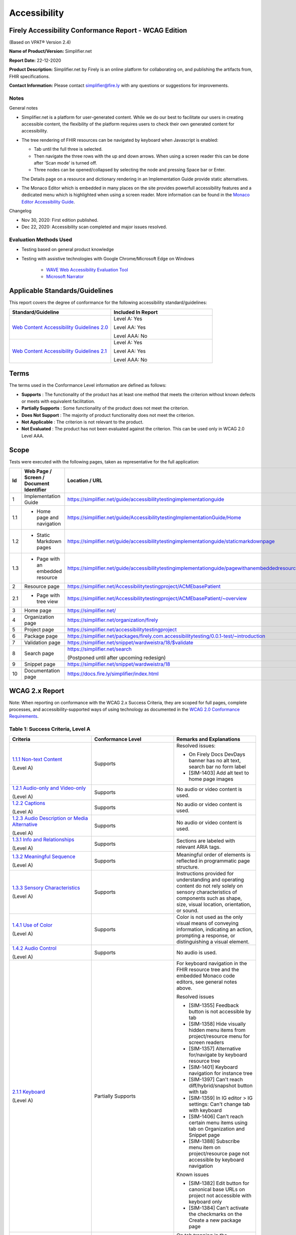 .. _accessibility:

Accessibility
=============

Firely Accessibility Conformance Report - WCAG Edition
------------------------------------------------------

(Based on VPAT® Version 2.4)

**Name of Product/Version:** Simplifier.net  

**Report Date:** 22-12-2020  

**Product Description:** Simplifier.net by Firely is an online platform for collaborating on,
and publishing the artifacts from, FHIR specifications.

**Contact Information:** Please contact simplifier@fire.ly with any questions or suggestions
for improvements.

Notes
~~~~~

General notes

* Simplifier.net is a platform for user-generated content. While we do our best to facilitate
  our users in creating accessible content, the flexibility of the platform requires users to
  check their own generated content for accessibility.

* The tree rendering of FHIR resources can be navigated by keyboard when Javascript is enabled:
  
  - Tab until the full three is selected.
  - Then navigate the three rows with the up and down arrows. When using a screen reader this
    can be done after 'Scan mode' is turned off.
  - Three nodes can be opened/collapsed by selecting the node and pressing Space bar or Enter.

  The Details page on a resource and dictionary rendering in an Implementation Guide provide
  static alternatives.

* The Monaco Editor which is embedded in many places on the site provides powerfull accessibility
  features and a dedicated menu which is highlighted when using a screen reader. More information
  can be found in the `Monaco Editor Accessibility Guide <https://github.com/microsoft/monaco-editor/wiki/Monaco-Editor-Accessibility-Guide>`_.

Changelog

* Nov 30, 2020: First edition published.
* Dec 22, 2020: Accessibility scan completed and major issues resolved.

Evaluation Methods Used
~~~~~~~~~~~~~~~~~~~~~~~

* Testing based on general product knowledge
* Testing with assistive technologies with Google Chrome/Microsoft Edge on Windows

   * `WAVE Web Accessibility Evaluation Tool`_

   * `Microsoft Narrator`_

Applicable Standards/Guidelines
-------------------------------

This report covers the degree of conformance for the following
accessibility standard/guidelines:

.. list-table::
  :widths: 10 10
  :header-rows: 1

  * - Standard/Guideline
    - Included In Report

  * - `Web Content Accessibility Guidelines 2.0`_
    - Level A: Yes
      
      Level AA: Yes
      
      Level AAA: No

  * - `Web Content Accessibility Guidelines 2.1`_
    - Level A: Yes
      
      Level AA: Yes
      
      Level AAA: No

Terms
-----

The terms used in the Conformance Level information are defined as
follows:

-  **Supports** : The functionality of the product has at least one
   method that meets the criterion without known defects or meets with
   equivalent facilitation.
-  **Partially Supports** : Some functionality of the product does not
   meet the criterion.
-  **Does Not Support** : The majority of product functionality does not
   meet the criterion.
-  **Not Applicable** : The criterion is not relevant to the product.
-  **Not Evaluated** : The product has not been evaluated against the
   criterion. This can be used only in WCAG 2.0 Level AAA.


Scope
------

Tests were executed with the following pages, taken as representative for the full application:

.. list-table::
  :widths: 10 10 10
  :header-rows: 1

  * - Id
    - Web Page / Screen / Document Identifier
    - Location / URL
  * - 1
    - Implementation Guide
    - https://simplifier.net/guide/accessibilitytestingimplementationguide
  * - 1.1
    - * Home page and navigation
    - https://simplifier.net/guide/AccessibilitytestingImplementationGuide/Home
  * - 1.2
    - * Static Markdown pages
    - https://simplifier.net/guide/accessibilitytestingimplementationguide/staticmarkdownpage
  * - 1.3
    - * Page with an embedded resource
    - https://simplifier.net/guide/accessibilitytestingimplementationguide/pagewithanembeddedresource
  * - 2
    - Resource page
    - https://simplifier.net/Accessibilitytestingproject/ACMEbasePatient
  * - 2.1
    - * Page with tree view
    - https://simplifier.net/Accessibilitytestingproject/ACMEbasePatient/~overview
  * - 3
    - Home page
    - https://simplifier.net/
  * - 4
    - Organization page
    - https://simplifier.net/organization/firely
  * - 5
    - Project page
    - https://simplifier.net/accessibilitytestingproject
  * - 6
    - Package page
    - https://simplifier.net/packages/firely.com.accessibilitytesting/0.0.1-test/~introduction
  * - 7
    - Validation page
    - https://simplifier.net/snippet/wardweistra/18/$validate
  * - 8
    - Search page
    - https://simplifier.net/search
      
      (Postponed until after upcoming redesign)
  * - 9
    - Snippet page
    - https://simplifier.net/snippet/wardweistra/18
  * - 10
    - Documentation page
    - https://docs.fire.ly/simplifier/index.html
   

WCAG 2.x Report
---------------

Note: When reporting on conformance with the WCAG 2.x Success Criteria,
they are scoped for full pages, complete processes, and
accessibility-supported ways of using technology as documented in the
`WCAG 2.0 Conformance Requirements`_.

Table 1: Success Criteria, Level A
~~~~~~~~~~~~~~~~~~~~~~~~~~~~~~~~~~

.. list-table::
  :widths: 10 10 10
  :header-rows: 1

  * - Criteria
    - Conformance Level
    - Remarks and Explanations

  * - `1.1.1 Non-text Content`_
      
      (Level A)
    - Supports
    - Resolved issues:

      * On Firely Docs DevDays banner has no alt text, search bar no form label
      * [SIM-1403] Add alt text to home page images

  * - `1.2.1 Audio-only and Video-only`_
      
      (Level A)
    - Supports
    - No audio or video content is used.

  * - `1.2.2 Captions`_
      
      (Level A)
    - Supports
    - No audio or video content is used.

  * - `1.2.3 Audio Description or Media Alternative`_
      
      (Level A)
    - Supports
    - No audio or video content is used.

  * - `1.3.1 Info and Relationships`_
      
      (Level A)
    - Supports
    - Sections are labeled with relevant ARIA tags.

  * - `1.3.2 Meaningful Sequence`_
      
      (Level A)
    - Supports
    - Meaningful order of elements is reflected in programmatic page structure.

  * - `1.3.3 Sensory Characteristics`_
      
      (Level A)
    - Supports
    - Instructions provided for understanding and operating content do not rely solely on sensory characteristics
      of components such as shape, size, visual location, orientation, or sound.

  * - `1.4.1 Use of Color`_
  
      (Level A)
    - Supports
    - Color is not used as the only visual means of conveying information, indicating an action, prompting a
      response, or distinguishing a visual element.

  * - `1.4.2 Audio Control`_
  
      (Level A)
    - Supports
    - No audio is used.

  * - `2.1.1 Keyboard`_
  
      (Level A)
    - Partially Supports
    - For keyboard navigation in the FHIR resource tree and the embedded Monaco code editors, see general notes above.

      Resolved issues

      * [SIM-1355] Feedback button is not accessible by tab
      * [SIM-1358] Hide visually hidden menu items from project/resource menu for screen readers
      * [SIM-1357] Alternative for/navigate by keyboard resource tree
      * [SIM-1401] Keyboard navigation for instance tree
      * [SIM-1397] Can't reach diff/hybrid/snapshot button with tab
      * [SIM-1359] In IG editor > IG settings: Can't change tab with keyboard
      * [SIM-1406] Can't reach certain menu items using tab on Organization and Snippet page
      * [SIM-1388] Subscribe menu item on project/resource page not accessible by keyboard navigation

      Known issues

      * [SIM-1382] Edit button for canonical base URLs on project not accessible with keyboard only
      * [SIM-1384] Can't activate the checkmarks on the Create a new package page

  * - `2.1.2 No Keyboard Trap`_
  
      (Level A)
    - Partially Supports
    - On tab trapping in the embedded Monaco code editors, see general note above.
      
      Resolved issues

      * [SIM-1354] The code editor for project settings is a keyboard trap and needs to be replaced with code editor used elsewhere.
      * [SIM-1380] keyboard trap: manage dependencies on project, search field
      * [SIM-1379] keyboard trap: create new package, release notes field

      Known issues

      * [SIM-1378] keyboard trap: create issue on project / add comment on issue
      * [SIM-1381] keyboard trap: create script connector

  * - `2.1.4 Character Key Shortcuts`_
  
      (Level A 2.1 only)
    - Supports
    - No keyboard shortcuts are used, except in Monaco code editor, which provides its own accessibility menu and options.

  * - `2.2.1 Timing Adjustable`_
  
      (Level A)
    - Supports
    - No timings are used.

  * - `2.2.2 Pause, Stop, Hide`_
      
      (Level A)
    - Supports
    - All scrolling, moving content (for example the log output from file import or package generation)
      are started based on user input and pause at the end for review.

  * - `2.3.1 Three Flashes or Below Threshold`_
      
      (Level A)
    - Supports
    - No flashing content is used.

  * - `2.4.1 Bypass Blocks`_
      
      (Level A)
    - Supports
    - Resolved issues
      
      * [SIM-1365] Make it easier to skip to main content by providing ARIA indications for blocks.

  * - `2.4.2 Page Titled`_
      
      (Level A)
    - Supports
    - Resolved issues

      * [SIM-1366] Reverse page title order: Content for repeated SIMPLIFIER.net

      Known issues

      * [SIM-1367] Consider using different page title per resource/project/package tab

  * - `2.4.3 Focus Order`_
      
      (Level A)
    - Supports
    - Resolved issues

      * [SIM-1358] Put project/package/resource menu in right tab order. 
      * [SIM-1358] Main buttons of project/package/resource menu are not selectable

  * - `2.4.4 Link Purpose (In Context)`_
      
      (Level A)
    - Supports
    - Resolved issues:
      
      * [SIM-1411] Validation page has nondescriptive links
      * [SIM-1369] Better text around Avatar image/link

  * - `2.5.1 Pointer Gestures`_
      
      (Level A 2.1 only)
    - Partially Supports
    - Known issues:
    
      * [SIM-1371] Drag and drop for page reordering in IG editor has no keyboard/button alternative
      * [SIM-1387] Unable to succesfully navigate account avatar with keyboard only

  * - `2.5.2 Pointer Cancellation`_
      
      (Level A 2.1 only)
    - Supports
    - No actions are executed on mouse down event.

  * - `2.5.3 Label in Name`_
      
      (Level A 2.1 only)
    - Supports
    - 

  * - `2.5.4 Motion Actuation`_
      
      (Level A 2.1 only)
    - Supports
    - No motion is used.

  * - `3.1.1 Language of Page`_
      
      (Level A)
    - Supports
    - Resolved issues
      
      * [SIM-1372] Define English as the language for every Simplifier page

  * - `3.2.1 On Focus`_
      
      (Level A)
    - Supports
    - No change of context is executed when changing focus.

  * - `3.2.2 On Input`_
      
      (Level A)
    - Supports
    - No change of context is executed when changing input, without user actuation.

  * - `3.3.1 Error Identification`_
      
      (Level A)
    - Partially Supports
    - Known issues
      
      * [SIM-1373] Error message on deleting team with packages/project linked is time based
      * [SIM-1413] Incorrect URL message on Account settings page is time based
      * Confirmation of copied canonical or resource is time based popup

  * - `3.3.2 Labels or Instructions`_
      
      (Level A)
    - Supports
    - Resolved issues
      
      * [SIM-1374] No label for main search bar on home page and search bar on other pages

  * - `4.1.1 Parsing`_
      
      (Level A)
    - Partially Supports
    - Resolved issues
      
      * [SIM-1398] Broken ARIA menu in Avatar drop down menu
      * [SIM-1399] Broken ARIA menu in resource settings menu item
      * [SIM-1400] Broken ARIA menus in project
      * [SIM-1416] Broken ARIA menus in Signup page and Home signup form
      * [SIM-1386] W3 Validator reports errors on certain pages.
      
      Known issues

      * [SIM-1389] Tree rendering HTML errors
      
  * - `4.1.2 Name, Role, Value`_
      
      (Level A)
    - Partially Supports
    - Resolved issues

      * [SIM-1368] Buttons without text: Copy button next to API link, Canonical link, (embed) Snippet URL, etc.
      
      Known issues
    
      * [SIM-1384] Check boxes on package creation third tab are not tab accessible.


Table 2: Success Criteria, Level AA
~~~~~~~~~~~~~~~~~~~~~~~~~~~~~~~~~~~

.. list-table::
  :widths: 10 10 10
  :header-rows: 1

  * - Criteria
    - Conformance Level
    - Remarks and Explanations

  * - `1.2.4 Captions (Live)`_
    
      (Level AA)
    - Supports
    - No (live) audio used.

  * - `1.2.5 Audio Description (Prerecorded)`_
    
      (Level AA)
    - Supports
    - No video content used.

  * - `1.3.4 Orientation`_
    
      (Level AA 2.1 only)
    - Supports
    - Site does not fixate a particular screen orientation.

  * - `1.3.5 Identify Input Purpose`_
    
      (Level AA 2.1 only)
    - Partially Supports
    - Known issues
    
      * [SIM-1376] Use standard input type on Signup, Login and Account Settings (eg type=name)

  * - `1.4.3 Contrast (Minimum)`_
    
      (Level AA)
    - Partially Supports
    - On constrast in the embedded Monaco code editors, see general note above.
      
      Contrast issues on website header and footer and Implementation Guides footer have been resolved [SIM-1377].
      Contrast issues in website main content will be addressed in upcoming change of website colors.
    
  * - `1.4.4 Resize text`_
    
      (Level AA)
    - Supports
    - No loss of function at 200% zoom level.

  * - `1.4.5 Images of Text`_
    
      (Level AA)
    - Supports
    - No images of text are used.

  * - `1.4.10 Reflow`_
    
      (Level AA 2.1 only)
    - Supports
    - Even in small view ports website reflows and content is still accessible.

  * - `1.4.11 Non-text Contrast`_
    
      (Level AA 2.1 only)
    - Supports
    - Images not used as replacement for user interface components or for required understanding.

  * - `1.4.12 Text Spacing`_
    
      (Level AA 2.1 only)
    - Supports
    - No loss of function found with large fonts, line height and spacing.

  * - `1.4.13 Content on Hover or Focus`_
    
      (Level AA 2.1 only)
    - Supports
    - Note: For seeing the content that appears in the resource tree-rendering on mouse over,
      click the element to make it persistent and not disappear on removal of mouse focus.

  * - `2.4.5 Multiple Ways`_
    
      (Level AA)
    - Supports
    - All user content on Simplifier.net is reachable via Search and direct navigation via owning organization/project/packages.
      
      Implementation Guides have support for providing a Table of Contents of all pages.

  * - `2.4.6 Headings and Labels`_
    
      (Level AA)
    - Supports
    - Resolved issues

      * [SIM-1396] Make tabs on resource/project/etc. page headings and indicate active state      
      * [SIM-1405] Feedback popup is missing label and has orphaned label
      * [SIM-1408] Missing form labels and empty buttons on Project page

  * - `2.4.7 Focus Visible`_
    
      (Level AA)
    - Supports
    - Resolved issues
      
      * [SIM-1356] Avatar shows no visible indication of being selected with tab

  * - `3.1.2 Language of Parts`_
    
      (Level AA)
    - Supports
    - Website is only provided in English, which is indicated as page language.

      Note: User defined text currently has no way to deviate from English language. This will be done later when support for IG translation is added.

  * - `3.2.3 Consistent Navigation`_
    
      (Level AA)
    - Supports
    - The menu is provided consistently throughout the site. Exceptions:

      * Full page editors that open in new window: Differential in resource history, Update resource in standalone editor, Implementation Guide editor.
      * Implementation guides have a navigation defined by the style chosen by the publishing user.

  * - `3.2.4 Consistent Identification`_
    
      (Level AA)
    - Supports
    - 

  * - `3.3.3 Error Suggestion`_
    
      (Level AA)
    - Supports
    - Where solutions to possible errors are known the site tries to prevent you from making them beforehand.
      Examples: Providing dropdowns of possible values or automatically fixing duplicate URLs.

  * - `3.3.4 Error Prevention (Legal, Financial, Data)`_
    
      (Level AA)
    - Supports
    - No financial transactions, legal transactions or test results are handled.
      All data delete operations require an extra confirmation step.

  * - `4.1.3 Status Messages`_
    
      (Level AA 2.1 only)
    - Supports
    - There where status is conveyed by graphical elements, like a progress bar, the status is programmatically available to the user agent.

.. _Web Content Accessibility Guidelines 2.0: http://www.w3.org/TR/2008/REC-WCAG20-20081211
.. _Web Content Accessibility Guidelines 2.1: https://www.w3.org/TR/WCAG21
.. _WCAG 2.0 Conformance Requirements: https://www.w3.org/TR/WCAG20/#conformance-reqs

.. _WAVE Web Accessibility Evaluation Tool: https://wave.webaim.org/
.. _Microsoft Narrator: https://support.microsoft.com/en-us/windows/complete-guide-to-narrator-e4397a0d-ef4f-b386-d8ae-c172f109bdb1

.. _1.1.1 Non-text Content: http://www.w3.org/TR/WCAG20/#text-equiv-all
.. _1.2.1 Audio-only and Video-only: http://www.w3.org/TR/WCAG20/#media-equiv-av-only-alt
.. _1.2.2 Captions: http://www.w3.org/TR/WCAG20/#media-equiv-captions
.. _1.2.3 Audio Description or Media Alternative: http://www.w3.org/TR/WCAG20/#media-equiv-audio-desc
.. _1.3.1 Info and Relationships: http://www.w3.org/TR/WCAG20/#content-structure-separation-programmatic
.. _1.3.2 Meaningful Sequence: http://www.w3.org/TR/WCAG20/#content-structure-separation-sequence
.. _1.3.3 Sensory Characteristics: http://www.w3.org/TR/WCAG20/#content-structure-separation-understanding
.. _1.4.1 Use of Color: http://www.w3.org/TR/WCAG20/#visual-audio-contrast-without-color
.. _1.4.2 Audio Control: http://www.w3.org/TR/WCAG20/#visual-audio-contrast-dis-audio
.. _2.1.1 Keyboard: http://www.w3.org/TR/WCAG20/#keyboard-operation-keyboard-operable
.. _2.1.2 No Keyboard Trap: http://www.w3.org/TR/WCAG20/#keyboard-operation-trapping
.. _2.1.4 Character Key Shortcuts: https://www.w3.org/TR/WCAG21/#character-key-shortcuts
.. _2.2.1 Timing Adjustable: http://www.w3.org/TR/WCAG20/#time-limits-required-behaviors
.. _2.2.2 Pause, Stop, Hide: http://www.w3.org/TR/WCAG20/#time-limits-pause
.. _2.3.1 Three Flashes or Below Threshold: http://www.w3.org/TR/WCAG20/#seizure-does-not-violate
.. _2.4.1 Bypass Blocks: http://www.w3.org/TR/WCAG20/#navigation-mechanisms-skip
.. _2.4.2 Page Titled: http://www.w3.org/TR/WCAG20/#navigation-mechanisms-title
.. _2.4.3 Focus Order: http://www.w3.org/TR/WCAG20/#navigation-mechanisms-focus-order
.. _2.4.4 Link Purpose (In Context): http://www.w3.org/TR/WCAG20/#navigation-mechanisms-refs
.. _2.5.1 Pointer Gestures: https://www.w3.org/TR/WCAG21/#pointer-gestures
.. _2.5.2 Pointer Cancellation: https://www.w3.org/TR/WCAG21/#pointer-cancellation
.. _2.5.3 Label in Name: https://www.w3.org/TR/WCAG21/#label-in-name
.. _2.5.4 Motion Actuation: https://www.w3.org/TR/WCAG21/#motion-actuation
.. _3.1.1 Language of Page: http://www.w3.org/TR/WCAG20/#meaning-doc-lang-id
.. _3.2.1 On Focus: http://www.w3.org/TR/WCAG20/#consistent-behavior-receive-focus
.. _3.2.2 On Input: http://www.w3.org/TR/WCAG20/#consistent-behavior-unpredictable-change
.. _3.3.1 Error Identification: http://www.w3.org/TR/WCAG20/#minimize-error-identified
.. _3.3.2 Labels or Instructions: http://www.w3.org/TR/WCAG20/#minimize-error-cues
.. _4.1.1 Parsing: http://www.w3.org/TR/WCAG20/#ensure-compat-parses
.. _4.1.2 Name, Role, Value: http://www.w3.org/TR/WCAG20/#ensure-compat-rsv

.. _1.2.4 Captions (Live): http://www.w3.org/TR/WCAG20/#media-equiv-real-time-captions
.. _1.2.5 Audio Description (Prerecorded): http://www.w3.org/TR/WCAG20/#media-equiv-audio-desc-only
.. _1.3.4 Orientation: https://www.w3.org/TR/WCAG21/#orientation
.. _1.3.5 Identify Input Purpose: https://www.w3.org/TR/WCAG21/#identify-input-purpose
.. _1.4.3 Contrast (Minimum): http://www.w3.org/TR/WCAG20/#visual-audio-contrast-contrast
.. _1.4.4 Resize text: http://www.w3.org/TR/WCAG20/#visual-audio-contrast-scale
.. _1.4.5 Images of Text: http://www.w3.org/TR/WCAG20/#visual-audio-contrast-text-presentation
.. _1.4.10 Reflow: https://www.w3.org/TR/WCAG21/#reflow
.. _1.4.11 Non-text Contrast: https://www.w3.org/TR/WCAG21/#non-text-contrast
.. _1.4.12 Text Spacing: https://www.w3.org/TR/WCAG21/#text-spacing
.. _1.4.13 Content on Hover or Focus: https://www.w3.org/TR/WCAG21/#content-on-hover-or-focus
.. _2.4.5 Multiple Ways: http://www.w3.org/TR/WCAG20/#navigation-mechanisms-mult-loc
.. _2.4.6 Headings and Labels: http://www.w3.org/TR/WCAG20/#navigation-mechanisms-descriptive
.. _2.4.7 Focus Visible: http://www.w3.org/TR/WCAG20/#navigation-mechanisms-focus-visible
.. _3.1.2 Language of Parts: http://www.w3.org/TR/WCAG20/#meaning-other-lang-id
.. _3.2.3 Consistent Navigation: http://www.w3.org/TR/WCAG20/#consistent-behavior-consistent-locations
.. _3.2.4 Consistent Identification: http://www.w3.org/TR/WCAG20/#consistent-behavior-consistent-functionality
.. _3.3.3 Error Suggestion: http://www.w3.org/TR/WCAG20/#minimize-error-suggestions
.. _3.3.4 Error Prevention (Legal, Financial, Data): http://www.w3.org/TR/WCAG20/#minimize-error-reversible
.. _4.1.3 Status Messages: https://www.w3.org/TR/WCAG21/#status-messages

